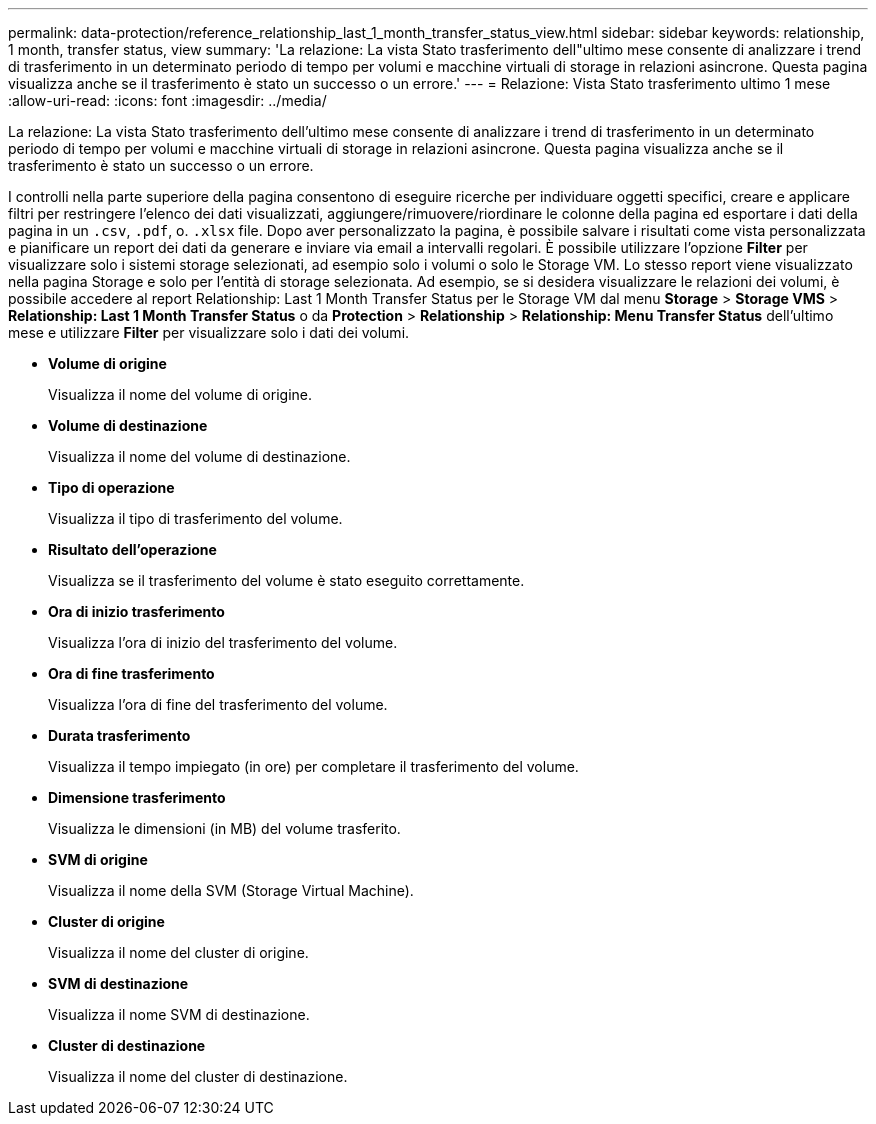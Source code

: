 ---
permalink: data-protection/reference_relationship_last_1_month_transfer_status_view.html 
sidebar: sidebar 
keywords: relationship, 1 month, transfer status, view 
summary: 'La relazione: La vista Stato trasferimento dell"ultimo mese consente di analizzare i trend di trasferimento in un determinato periodo di tempo per volumi e macchine virtuali di storage in relazioni asincrone. Questa pagina visualizza anche se il trasferimento è stato un successo o un errore.' 
---
= Relazione: Vista Stato trasferimento ultimo 1 mese
:allow-uri-read: 
:icons: font
:imagesdir: ../media/


[role="lead"]
La relazione: La vista Stato trasferimento dell'ultimo mese consente di analizzare i trend di trasferimento in un determinato periodo di tempo per volumi e macchine virtuali di storage in relazioni asincrone. Questa pagina visualizza anche se il trasferimento è stato un successo o un errore.

I controlli nella parte superiore della pagina consentono di eseguire ricerche per individuare oggetti specifici, creare e applicare filtri per restringere l'elenco dei dati visualizzati, aggiungere/rimuovere/riordinare le colonne della pagina ed esportare i dati della pagina in un `.csv`, `.pdf`, o. `.xlsx` file. Dopo aver personalizzato la pagina, è possibile salvare i risultati come vista personalizzata e pianificare un report dei dati da generare e inviare via email a intervalli regolari. È possibile utilizzare l'opzione *Filter* per visualizzare solo i sistemi storage selezionati, ad esempio solo i volumi o solo le Storage VM. Lo stesso report viene visualizzato nella pagina Storage e solo per l'entità di storage selezionata. Ad esempio, se si desidera visualizzare le relazioni dei volumi, è possibile accedere al report Relationship: Last 1 Month Transfer Status per le Storage VM dal menu *Storage* > *Storage VMS* > *Relationship: Last 1 Month Transfer Status* o da *Protection* > *Relationship* > *Relationship: Menu Transfer Status* dell'ultimo mese e utilizzare *Filter* per visualizzare solo i dati dei volumi.

* *Volume di origine*
+
Visualizza il nome del volume di origine.

* *Volume di destinazione*
+
Visualizza il nome del volume di destinazione.

* *Tipo di operazione*
+
Visualizza il tipo di trasferimento del volume.

* *Risultato dell'operazione*
+
Visualizza se il trasferimento del volume è stato eseguito correttamente.

* *Ora di inizio trasferimento*
+
Visualizza l'ora di inizio del trasferimento del volume.

* *Ora di fine trasferimento*
+
Visualizza l'ora di fine del trasferimento del volume.

* *Durata trasferimento*
+
Visualizza il tempo impiegato (in ore) per completare il trasferimento del volume.

* *Dimensione trasferimento*
+
Visualizza le dimensioni (in MB) del volume trasferito.

* *SVM di origine*
+
Visualizza il nome della SVM (Storage Virtual Machine).

* *Cluster di origine*
+
Visualizza il nome del cluster di origine.

* *SVM di destinazione*
+
Visualizza il nome SVM di destinazione.

* *Cluster di destinazione*
+
Visualizza il nome del cluster di destinazione.


